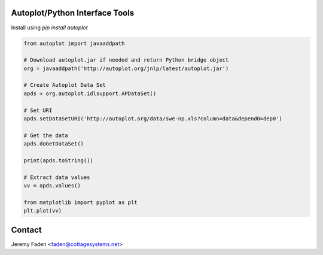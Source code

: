 Autoplot/Python Interface Tools
-------------------------------

Install using `pip install autoplot`

.. code:: python

  from autoplot import javaaddpath

  # Download autoplot.jar if needed and return Python bridge object
  org = javaaddpath('http://autoplot.org/jnlp/latest/autoplot.jar')

  # Create Autoplot Data Set
  apds = org.autoplot.idlsupport.APDataSet()

  # Set URI
  apds.setDataSetURI('http://autoplot.org/data/swe-np.xls?column=data&depend0=dep0')

  # Get the data
  apds.doGetDataSet()

  print(apds.toString())

  # Extract data values
  vv = apds.values()

  from matplotlib import pyplot as plt
  plt.plot(vv)

Contact
-------------------------------

Jeremy Faden <faden@cottagesystems.net>
